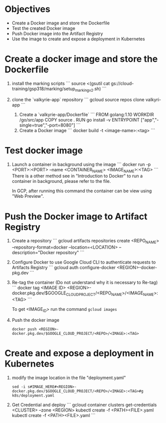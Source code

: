 * Objectives
- Create a Docker image and store the Dockerfile
- Test the created Docker image
- Push Docker image into the Artifact Registry
- Use the image to create and expose a deployment in Kubernetes

* Create a docker image and store the Dockerfile
  1. install the marking scripts
   ```
   source <(gsutil cat
   gs://cloud-training/gsp318/marking/setup_marking_v2.sh)
   ```

  2. clone the `valkyrie-app` repository
     ```
     gcloud source repos clone valkyri-app
     ```

   3. Create a `valkyrie-app/Dockerfile`
      ```
      FROM golang:1.10
	WORKDIR /go/src/app
	COPY source .
	RUN go install -v
	ENTRYPOINT ["app","-single=true","-port=8080"]
      ```
   4. Create a Docker image
      ```
      docker build -t <image-name>:<tag>
      ```

* Test docker image

  1. Launch a container in background using the image
     ```
     docker run -p <PORT>:<PORT> --name <CONTAINER_NAME>
     <IMAGE_NAME>:<TAG>
     ```
     There is a other method see in "Introduction to Docker" to run a
     container in background, please refer to the file.

     In GCP, after running this command the container can be view
     using "Web Preview".
     
* Push the Docker image to Artifact Registry

  1. Create a repository
     ```
     gcloud artifacts repositories create <REPO_NAME>
     --repository-format=docker --location=<LOCATION>
     --description="Docker repository"
     ```

  2. Configure Docker to use Google Cloud CLI to authenticate requests
     to Artifacts Registry
     ```
     gcloud auth configure-docker <REGION>-docker-pkg.dev
     ```

  3. Re-tag the container
     (Do not understand why it is necessary to Re-tag)
     ```
     docker tag <IMAGE ID>
     <REGION>-docker.pkg.dev/$GOOGLE_CLOUD_PROJECT/<REPO_NAME>/<IMAGE_NAME>:<TAG>
     ```

     To get <IMAGE_ID> run the command ~gcloud images~

  4. Push the docker image
     
     ~docker push <REGION>-docker.pkg.dev/$GOOGLE_CLOUD_PROJECT/<REPO>/<IMAGE>:<TAG>~ 

* Create and expose a deployment in Kubernetes

  1. modify the image location in the file "deployment.yaml"

    ~sed -i s#IMAGE_HERE#<REGION>-docker.pkg.dev/$GOOGLE_CLOUD_PROJECT/<REPO>/<IMAGE>:<TAG>#g k8s/deployment.yaml~ 

  2. Get Credential and deploy
     ```
    gcloud container clusters get-credentials <CLUSTER> --zone <REGION>
    kubectl create -f <PATH><FILE>.yaml
    kubectl create -f <PATH><FILE>.yaml
    ```
